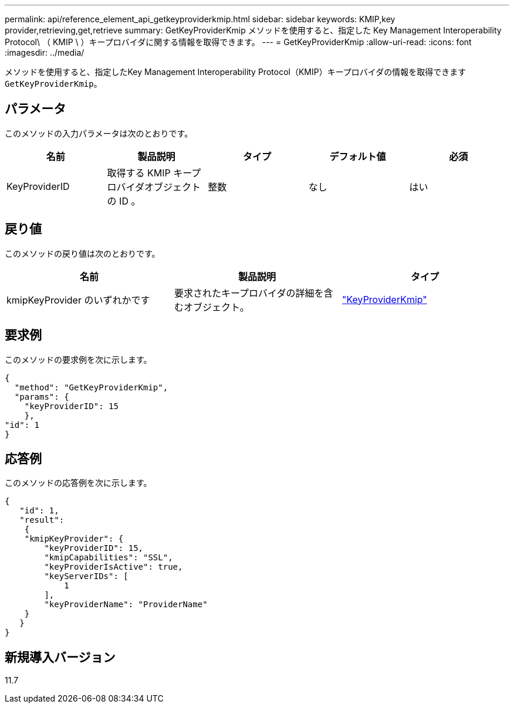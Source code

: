 ---
permalink: api/reference_element_api_getkeyproviderkmip.html 
sidebar: sidebar 
keywords: KMIP,key provider,retrieving,get,retrieve 
summary: GetKeyProviderKmip メソッドを使用すると、指定した Key Management Interoperability Protocol\ （ KMIP \ ）キープロバイダに関する情報を取得できます。 
---
= GetKeyProviderKmip
:allow-uri-read: 
:icons: font
:imagesdir: ../media/


[role="lead"]
メソッドを使用すると、指定したKey Management Interoperability Protocol（KMIP）キープロバイダの情報を取得できます `GetKeyProviderKmip`。



== パラメータ

このメソッドの入力パラメータは次のとおりです。

|===
| 名前 | 製品説明 | タイプ | デフォルト値 | 必須 


 a| 
KeyProviderID
 a| 
取得する KMIP キープロバイダオブジェクトの ID 。
 a| 
整数
 a| 
なし
 a| 
はい

|===


== 戻り値

このメソッドの戻り値は次のとおりです。

|===
| 名前 | 製品説明 | タイプ 


 a| 
kmipKeyProvider のいずれかです
 a| 
要求されたキープロバイダの詳細を含むオブジェクト。
 a| 
link:reference_element_api_keyproviderkmip.html["KeyProviderKmip"]

|===


== 要求例

このメソッドの要求例を次に示します。

[listing]
----
{
  "method": "GetKeyProviderKmip",
  "params": {
    "keyProviderID": 15
    },
"id": 1
}
----


== 応答例

このメソッドの応答例を次に示します。

[listing]
----
{
   "id": 1,
   "result":
    {
    "kmipKeyProvider": {
        "keyProviderID": 15,
        "kmipCapabilities": "SSL",
        "keyProviderIsActive": true,
        "keyServerIDs": [
            1
        ],
        "keyProviderName": "ProviderName"
    }
   }
}
----


== 新規導入バージョン

11.7
